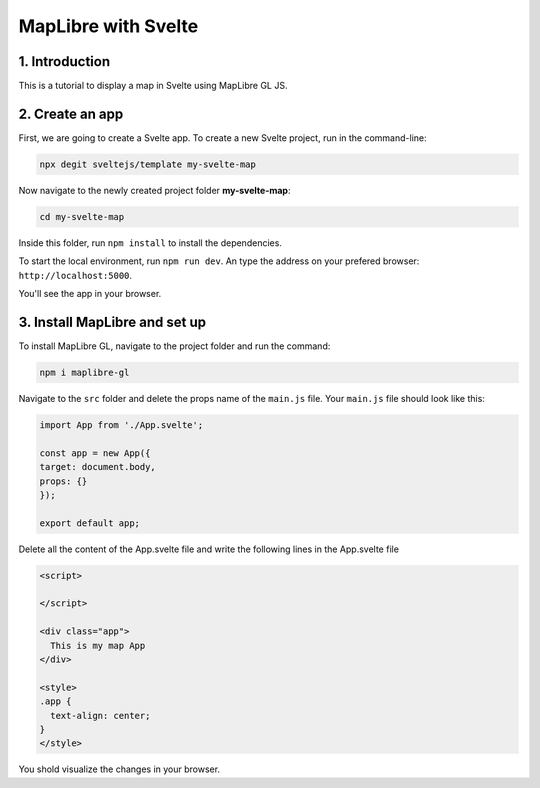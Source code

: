 ****************************************************************************
MapLibre with Svelte
****************************************************************************

1. Introduction
=================

This is a tutorial to display a map in Svelte using MapLibre GL JS.


2. Create an app
=================

First, we are going to create a Svelte app.
To create a new Svelte project, run in the command-line:

.. code-block:: console

  npx degit sveltejs/template my-svelte-map



Now navigate to the newly created project folder **my-svelte-map**:


.. code-block:: console

  cd my-svelte-map


Inside this folder, run ``npm install`` to install the dependencies.

To start the local environment, run ``npm run dev``. An type the address on your prefered browser: ``http://localhost:5000``.

You'll see the app in your browser.


3. Install MapLibre and set up
================================

To install MapLibre GL, navigate to the project folder and run the command:

.. code-block:: console

  npm i maplibre-gl


Navigate to the ``src`` folder and delete the props name of the ``main.js`` file. Your ``main.js`` file should look like this:

.. code-block:: javascript

  import App from './App.svelte';

  const app = new App({
  target: document.body,
  props: {}
  });

  export default app;


Delete all the content of the App.svelte file and write the following lines in the App.svelte file

.. code-block:: javascript

  <script>

  </script>

  <div class="app">
    This is my map App
  </div>

  <style>
  .app {
    text-align: center;
  }
  </style>

You shold visualize the changes in your browser.  
